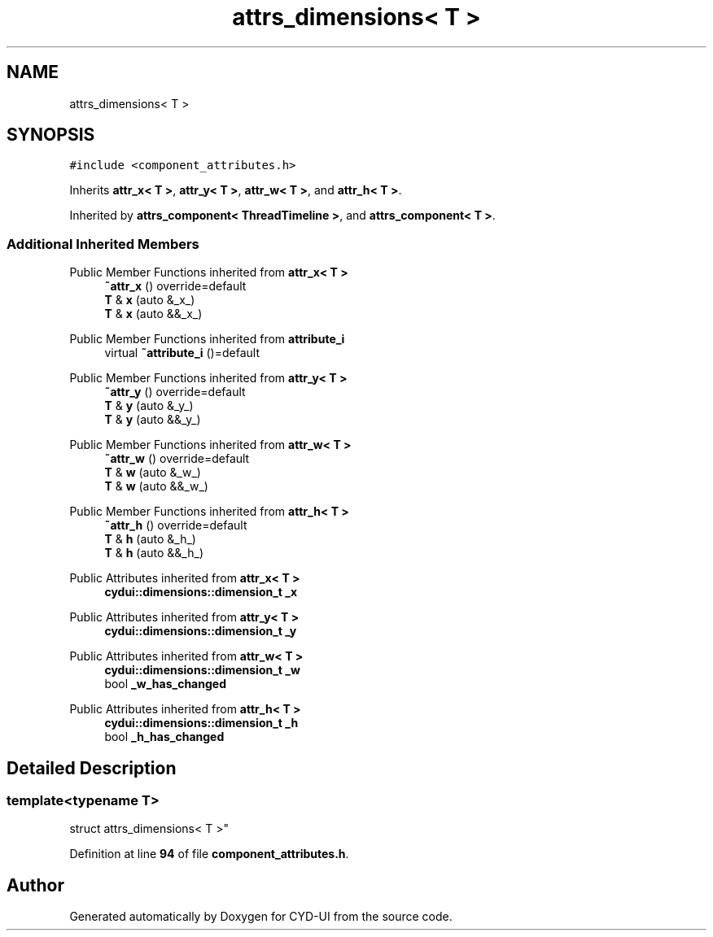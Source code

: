 .TH "attrs_dimensions< T >" 3 "CYD-UI" \" -*- nroff -*-
.ad l
.nh
.SH NAME
attrs_dimensions< T >
.SH SYNOPSIS
.br
.PP
.PP
\fC#include <component_attributes\&.h>\fP
.PP
Inherits \fBattr_x< T >\fP, \fBattr_y< T >\fP, \fBattr_w< T >\fP, and \fBattr_h< T >\fP\&.
.PP
Inherited by \fBattrs_component< ThreadTimeline >\fP, and \fBattrs_component< T >\fP\&.
.SS "Additional Inherited Members"


Public Member Functions inherited from \fBattr_x< T >\fP
.in +1c
.ti -1c
.RI "\fB~attr_x\fP () override=default"
.br
.ti -1c
.RI "\fBT\fP & \fBx\fP (auto &_x_)"
.br
.ti -1c
.RI "\fBT\fP & \fBx\fP (auto &&_x_)"
.br
.in -1c

Public Member Functions inherited from \fBattribute_i\fP
.in +1c
.ti -1c
.RI "virtual \fB~attribute_i\fP ()=default"
.br
.in -1c

Public Member Functions inherited from \fBattr_y< T >\fP
.in +1c
.ti -1c
.RI "\fB~attr_y\fP () override=default"
.br
.ti -1c
.RI "\fBT\fP & \fBy\fP (auto &_y_)"
.br
.ti -1c
.RI "\fBT\fP & \fBy\fP (auto &&_y_)"
.br
.in -1c

Public Member Functions inherited from \fBattr_w< T >\fP
.in +1c
.ti -1c
.RI "\fB~attr_w\fP () override=default"
.br
.ti -1c
.RI "\fBT\fP & \fBw\fP (auto &_w_)"
.br
.ti -1c
.RI "\fBT\fP & \fBw\fP (auto &&_w_)"
.br
.in -1c

Public Member Functions inherited from \fBattr_h< T >\fP
.in +1c
.ti -1c
.RI "\fB~attr_h\fP () override=default"
.br
.ti -1c
.RI "\fBT\fP & \fBh\fP (auto &_h_)"
.br
.ti -1c
.RI "\fBT\fP & \fBh\fP (auto &&_h_)"
.br
.in -1c

Public Attributes inherited from \fBattr_x< T >\fP
.in +1c
.ti -1c
.RI "\fBcydui::dimensions::dimension_t\fP \fB_x\fP"
.br
.in -1c

Public Attributes inherited from \fBattr_y< T >\fP
.in +1c
.ti -1c
.RI "\fBcydui::dimensions::dimension_t\fP \fB_y\fP"
.br
.in -1c

Public Attributes inherited from \fBattr_w< T >\fP
.in +1c
.ti -1c
.RI "\fBcydui::dimensions::dimension_t\fP \fB_w\fP"
.br
.ti -1c
.RI "bool \fB_w_has_changed\fP"
.br
.in -1c

Public Attributes inherited from \fBattr_h< T >\fP
.in +1c
.ti -1c
.RI "\fBcydui::dimensions::dimension_t\fP \fB_h\fP"
.br
.ti -1c
.RI "bool \fB_h_has_changed\fP"
.br
.in -1c
.SH "Detailed Description"
.PP 

.SS "template<typename \fBT\fP>
.br
struct attrs_dimensions< T >"
.PP
Definition at line \fB94\fP of file \fBcomponent_attributes\&.h\fP\&.

.SH "Author"
.PP 
Generated automatically by Doxygen for CYD-UI from the source code\&.
